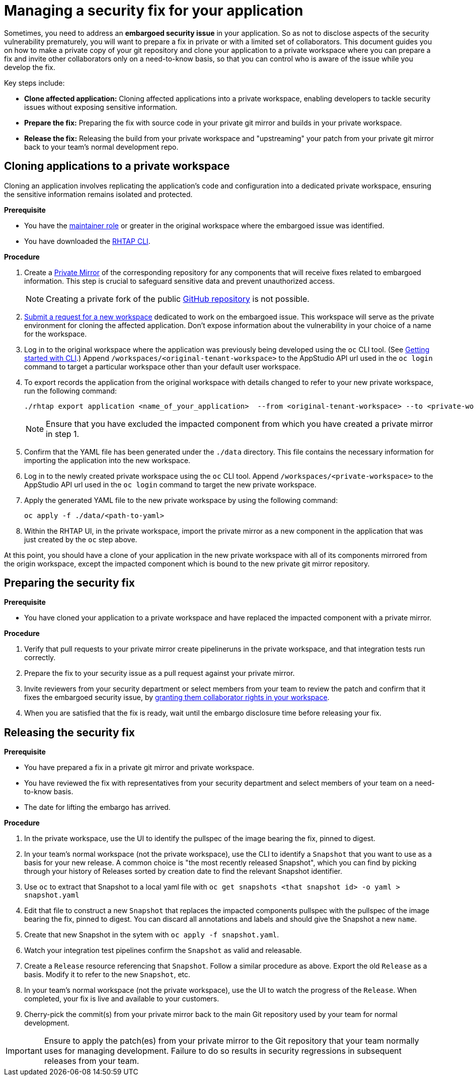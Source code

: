 = Managing a security fix for your application

Sometimes, you need to address an **embargoed security issue** in your application. So as not to disclose aspects of the security vulnerability prematurely, you will want to prepare a fix in private or with a limited set of collaborators. This document guides you on how to make a private copy of your git repository and clone your application to a private workspace where you can prepare a fix and invite other collaborators only on a need-to-know basis, so that you can control who is aware of the issue while you develop the fix.

Key steps include:

* **Clone affected application:** Cloning affected applications into a private workspace, enabling developers to tackle security issues without exposing sensitive information.
* **Prepare the fix:** Preparing the fix with source code in your private git mirror and builds in your private workspace.
* **Release the fix:** Releasing the build from your private workspace and "upstreaming" your patch from your private git mirror back to your team's normal development repo.

== Cloning applications to a private workspace
Cloning an application involves replicating the application's code and configuration into a dedicated private workspace, ensuring the sensitive information remains isolated and protected.

.**Prerequisite**

* You have the link:https://redhat-appstudio.github.io/docs.appstudio.io/Documentation/main/getting-started/roles_permissions/[maintainer role] or greater in the original workspace where the embargoed issue was identified.
* You have downloaded the link:https://github.com/redhat-appstudio/rhtap-cli/releases[RHTAP CLI].

.**Procedure**

. Create a link:https://docs.github.com/en/repositories/creating-and-managing-repositories/duplicating-a-repository[Private Mirror] of the corresponding repository for any components that will receive fixes related to embargoed information. This step is crucial to safeguard sensitive data and prevent unauthorized access.

+
NOTE: Creating a private fork of the public link:https://docs.github.com/en/repositories/creating-and-managing-repositories/duplicating-a-repository[GitHub repository] is not possible.

. link:https://redhat-appstudio.github.io/docs.appstudio.io/Documentation/main/how-to-guides/managing-workspaces/proc_creating_a_team_workspace/[Submit a request for a new workspace] dedicated to work on the embargoed issue. This workspace will serve as the private environment for cloning the affected application. Don't expose information about the vulnerability in your choice of a name for the workspace.
. Log in to the original workspace where the application was previously being developed using the `oc` CLI tool. (See link:https://redhat-appstudio.github.io/docs.appstudio.io/Documentation/main/getting-started/getting_started_in_cli/[Getting started with CLI].) Append `/workspaces/<original-tenant-workspace>` to the AppStudio API url used in the `oc login` command to target a particular workspace other than your default user workspace.
. To export records the application from the original workspace with details changed to refer to your new private workspace, run the following command:

+
[source,bash]
----
./rhtap export application <name_of_your_application>  --from <original-tenant-workspace> --to <private-workspace> --as-prebuilt-images --skip <impacted component git url>
----

+
NOTE: Ensure that you have excluded the impacted component from which you have created a private mirror in step 1.

. Confirm that the YAML file has been generated under the `./data` directory. This file contains the necessary information for importing the application into the new workspace.
. Log in to the newly created private workspace using the `oc` CLI tool. Append `/workspaces/<private-workspace>` to the AppStudio API url used in the `oc login` command to target the new private workspace.
. Apply the generated YAML file to the new private workspace by using the following command:

+
[source,bash]
----
oc apply -f ./data/<path-to-yaml>
----

. Within the RHTAP UI, in the private workspace, import the private mirror as a new component in the application that was just created by the `oc` step above.

At this point, you should have a clone of your application in the new private workspace with all of its components mirrored from the origin workspace, except the impacted component which is bound to the new private git mirror repository.

== Preparing the security fix

.**Prerequisite**

* You have cloned your application to a private workspace and have replaced the impacted component with a private mirror.

.**Procedure**

. Verify that pull requests to your private mirror create pipelineruns in the private workspace, and that integration tests run correctly.
. Prepare the fix to your security issue as a pull request against your private mirror.
. Invite reviewers from your security department or select members from your team to review the patch and confirm that it fixes the embargoed security issue, by link:https://redhat-appstudio.github.io/docs.appstudio.io/Documentation/main/getting-started/get-started/#adding-collaborators-to-your-workspace[granting them collaborator rights in your workspace].
. When you are satisfied that the fix is ready, wait until the embargo disclosure time before releasing your fix.

== Releasing the security fix

.**Prerequisite**

* You have prepared a fix in a private git mirror and private workspace.
* You have reviewed the fix with representatives from your security department and select members of your team on a need-to-know basis.
* The date for lifting the embargo has arrived.

.**Procedure**

. In the private workspace, use the UI to identify the pullspec of the image bearing the fix, pinned to digest.
. In your team's normal workspace (not the private workspace), use the CLI to identify a `Snapshot` that you want to use as a basis for your new release. A common choice is "the most recently released Snapshot", which you can find by picking through your history of Releases sorted by creation date to find the relevant Snapshot identifier.
. Use `oc` to extract that Snapshot to a local yaml file with `oc get snapshots <that snapshot id> -o yaml > snapshot.yaml`
. Edit that file to construct a new `Snapshot` that replaces the impacted components pullspec with the pullspec of the image bearing the fix, pinned to digest. You can discard all annotations and labels and should give the Snapshot a new `name`.
. Create that new Snapshot in the sytem with `oc apply -f snapshot.yaml`.
. Watch your integration test pipelines confirm the `Snapshot` as valid and releasable.
. Create a `Release` resource referencing that `Snapshot`. Follow a similar procedure as above. Export the old `Release` as a basis. Modify it to refer to the new `Snapshot`, etc.
. In your team's normal workspace (not the private workspace), use the UI to watch the progress of the `Release`. When completed, your fix is live and available to your customers.
. Cherry-pick the commit(s) from your private mirror back to the main Git repository used by your team for normal development.

IMPORTANT: Ensure to apply the patch(es) from your private mirror to the Git repository that your team normally uses for managing development. Failure to do so results in security regressions in subsequent releases from your team.
